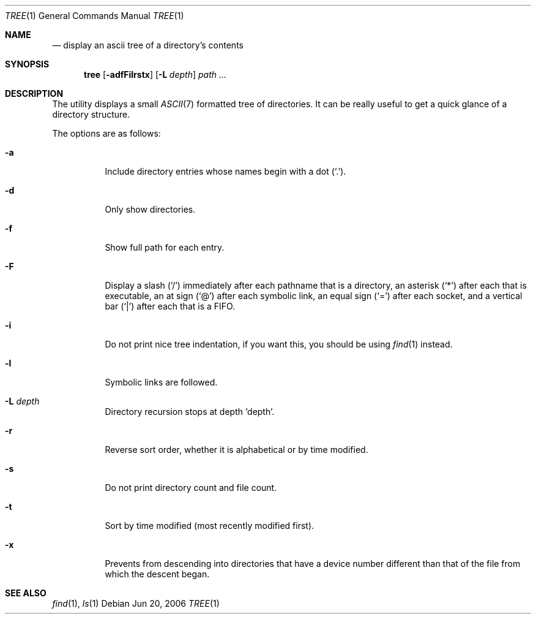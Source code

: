 .\"	$Id: tree.1,v 1.2 2006/06/21 18:26:51 panda Exp $
.\"
.\" Copyright (c) 2006 Pierre-Yves Ritschard <pyr@spootnik.org>
.\"
.\" Permission to use, copy, modify, and distribute this software for any
.\" purpose with or without fee is hereby granted, provided that the above
.\" copyright notice and this permission notice appear in all copies.
.\"
.\" THE SOFTWARE IS PROVIDED "AS IS" AND THE AUTHOR DISCLAIMS ALL WARRANTIES
.\" WITH REGARD TO THIS SOFTWARE INCLUDING ALL IMPLIED WARRANTIES OF
.\" MERCHANTABILITY AND FITNESS. IN NO EVENT SHALL THE AUTHOR BE LIABLE FOR
.\" ANY SPECIAL, DIRECT, INDIRECT, OR CONSEQUENTIAL DAMAGES OR ANY DAMAGES
.\" WHATSOEVER RESULTING FROM LOSS OF USE, DATA OR PROFITS, WHETHER IN AN
.\" ACTION OF CONTRACT, NEGLIGENCE OR OTHER TORTIOUS ACTION, ARISING OUT OF
.\" OR IN CONNECTION WITH THE USE OR PERFORMANCE OF THIS SOFTWARE.
.\"
.\" options that are common to ls are ripped off ls(1)
.Dd Jun 20, 2006
.Dt TREE 1
.Os
.Sh NAME
.Nm
.Nd display an ascii tree of a directory's contents
.Sh SYNOPSIS
.Nm tree
.Op Fl adfFilrstx
.Op Fl L Ar depth
.Ar path ...
.Sh DESCRIPTION
The
.Nm
utility displays a small
.Xr ASCII 7
formatted tree of directories. It can be really useful to get a
quick glance of a directory structure.
.Pp
The options are as follows:
.Bl -tag -width Ds
.It Fl a
Include directory entries whose names begin with a dot (`.').
.It Fl d
Only show directories.
.It Fl f
Show full path for each entry.
.It Fl F
Display a slash (`/') immediately after each pathname that is a directory,
an asterisk (`*') after each that is executable, an at sign (`@') after each
symbolic link, an equal sign (`=') after each socket, and a vertical bar
(`|') after each that is a FIFO.
.It Fl i
Do not print nice tree indentation, if you want this, you should be using
.Xr find 1
instead.
.It Fl l
Symbolic links are followed.
.It Fl L Ar depth
Directory recursion stops at depth `depth'.
.It Fl r
Reverse sort order, whether it is alphabetical or by time modified.
.It Fl s
Do not print directory count and file count.
.It Fl t
Sort by time modified (most recently modified first).
.It Fl x
Prevents
.Nm
from descending into directories that have a device number different than that of the file from which the descent began.
.El
.Sh SEE ALSO
.Xr find 1 ,
.Xr ls 1
